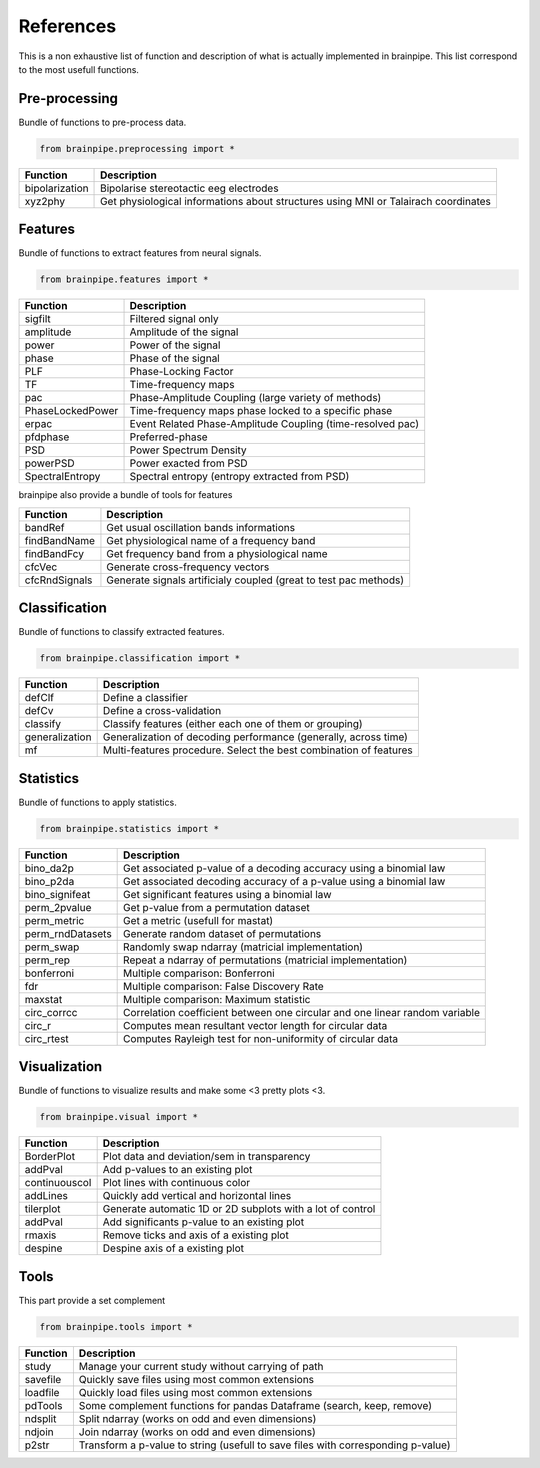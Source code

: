 .. _refpart:

References
==========

This is a non exhaustive list of function and description of what is actually implemented in brainpipe. This list correspond to the most usefull functions.


Pre-processing
--------------
Bundle of functions to pre-process data.

.. code-block:: python

    from brainpipe.preprocessing import *

.. cssclass:: table-striped

==============          ==================================================================================
Function                Description
==============          ==================================================================================
bipolarization          Bipolarise stereotactic eeg electrodes
xyz2phy                 Get physiological informations about structures using MNI or Talairach coordinates
==============          ==================================================================================


Features
--------
Bundle of functions to extract features from neural signals.

.. code-block:: python

    from brainpipe.features import *

.. cssclass:: table-striped

================        ==================================================================================
Function                Description
================        ==================================================================================
sigfilt                 Filtered signal only
amplitude               Amplitude of the signal
power                   Power of the signal
phase                   Phase of the signal
PLF                     Phase-Locking Factor
TF                      Time-frequency maps
pac                     Phase-Amplitude Coupling (large variety of methods)
PhaseLockedPower        Time-frequency maps phase locked to a specific phase
erpac                   Event Related Phase-Amplitude Coupling (time-resolved pac)
pfdphase                Preferred-phase
PSD                     Power Spectrum Density
powerPSD                Power exacted from PSD
SpectralEntropy         Spectral entropy (entropy extracted from PSD)
================        ==================================================================================

brainpipe also provide a bundle of tools for features

================        ==================================================================================
Function                Description
================        ==================================================================================
bandRef                 Get usual oscillation bands informations
findBandName            Get physiological name of a frequency band
findBandFcy             Get frequency band from a physiological name
cfcVec                  Generate cross-frequency vectors
cfcRndSignals           Generate signals artificialy coupled (great to test pac methods)
================        ==================================================================================

Classification
--------------
Bundle of functions to classify extracted features.

.. code-block:: python

    from brainpipe.classification import *

.. cssclass:: table-striped

================        ==================================================================================
Function                Description
================        ==================================================================================
defClf                  Define a classifier
defCv                   Define a cross-validation
classify                Classify features (either each one of them or grouping)
generalization          Generalization of decoding performance (generally, across time)
mf                      Multi-features procedure. Select the best combination of features
================        ==================================================================================


Statistics
--------------
Bundle of functions to apply statistics.

.. code-block:: python

    from brainpipe.statistics import *

.. cssclass:: table-striped

================        ==================================================================================
Function                Description
================        ==================================================================================
bino_da2p               Get associated p-value of a decoding accuracy using a binomial law
bino_p2da               Get associated decoding accuracy of a p-value using a binomial law
bino_signifeat          Get significant features using a binomial law
perm_2pvalue            Get p-value from a permutation dataset
perm_metric             Get a metric (usefull for mastat)
perm_rndDatasets        Generate random dataset of permutations
perm_swap               Randomly swap ndarray (matricial implementation)
perm_rep                Repeat a ndarray of permutations (matricial implementation)
bonferroni              Multiple comparison: Bonferroni
fdr                     Multiple comparison: False Discovery Rate
maxstat                 Multiple comparison: Maximum statistic
circ_corrcc             Correlation coefficient between one circular and one linear random variable
circ_r                  Computes mean resultant vector length for circular data
circ_rtest              Computes Rayleigh test for non-uniformity of circular data
================        ==================================================================================


Visualization
--------------
Bundle of functions to visualize results and make some <3 pretty plots <3.

.. code-block:: python

    from brainpipe.visual import *

.. cssclass:: table-striped

================        ==================================================================================
Function                Description
================        ==================================================================================
BorderPlot              Plot data and deviation/sem in transparency
addPval                 Add p-values to an existing plot
continuouscol           Plot lines with continuous color
addLines                Quickly add vertical and horizontal lines
tilerplot               Generate automatic 1D or 2D subplots with a lot of control
addPval                 Add significants p-value to an existing plot
rmaxis                  Remove ticks and axis of a existing plot
despine                 Despine axis of a existing plot
================        ==================================================================================


Tools
-----
This part provide a set complement

.. code-block:: python

    from brainpipe.tools import *

.. cssclass:: table-striped

================        ==================================================================================
Function                Description
================        ==================================================================================
study                   Manage your current study without carrying of path
savefile                Quickly save files using most common extensions
loadfile                Quickly load files using most common extensions
pdTools                 Some complement functions for pandas Dataframe (search, keep, remove)
ndsplit                 Split ndarray (works on odd and even dimensions)
ndjoin                  Join ndarray (works on odd and even dimensions)
p2str                   Transform a p-value to string (usefull to save files with corresponding p-value)
================        ==================================================================================


